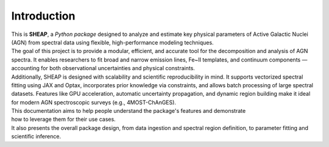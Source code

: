 ============
Introduction
============

| This is **SHEAP**, a *Python package* designed to analyze and estimate key physical parameters of Active Galactic Nuclei (AGN) from spectral data using flexible, high-performance modeling techniques.

| The goal of this project is to provide a modular, efficient, and accurate tool for the decomposition and analysis of AGN spectra. It enables researchers to fit broad and narrow emission lines, Fe~II templates, and continuum components — accounting for both observational uncertainties and physical constraints. 

| Additionally, SHEAP is designed with scalability and scientific reproducibility in mind. It supports vectorized spectral fitting using JAX and Optax, incorporates prior knowledge via constraints, and allows batch processing of large spectral datasets. Features like GPU acceleration, automatic uncertainty propagation, and dynamic region building make it ideal for modern AGN spectroscopic surveys (e.g., 4MOST-ChAnGES).

| This documentation aims to help people understand the package's features and demonstrate
| how to leverage them for their use cases.
| It also presents the overall package design, from data ingestion and spectral region definition, to parameter fitting and scientific inference.
